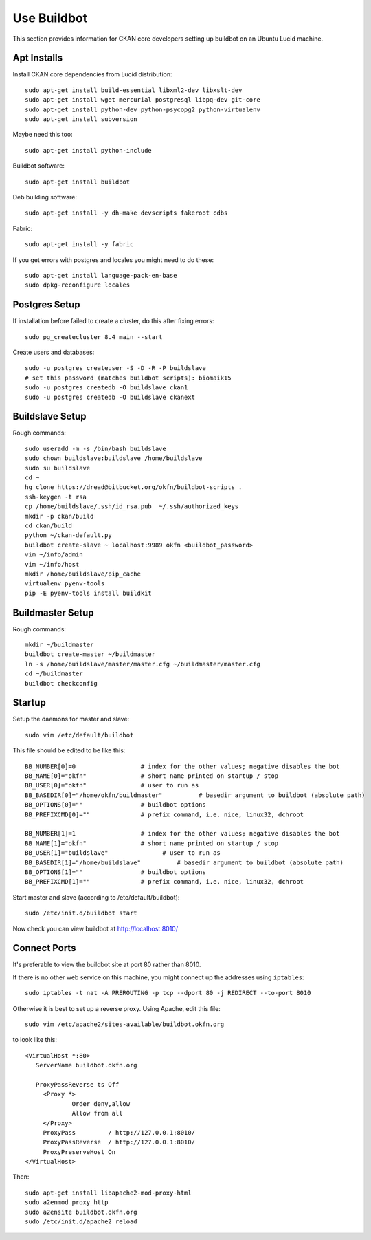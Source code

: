 ============
Use Buildbot
============

This section provides information for CKAN core developers setting up buildbot on an Ubuntu Lucid machine.

Apt Installs
============

Install CKAN core dependencies from Lucid distribution::

  sudo apt-get install build-essential libxml2-dev libxslt-dev 
  sudo apt-get install wget mercurial postgresql libpq-dev git-core
  sudo apt-get install python-dev python-psycopg2 python-virtualenv
  sudo apt-get install subversion

Maybe need this too::

  sudo apt-get install python-include

Buildbot software::

  sudo apt-get install buildbot

Deb building software::

  sudo apt-get install -y dh-make devscripts fakeroot cdbs 

Fabric::

  sudo apt-get install -y fabric

If you get errors with postgres and locales you might need to do these::

  sudo apt-get install language-pack-en-base
  sudo dpkg-reconfigure locales


Postgres Setup
==============

If installation before failed to create a cluster, do this after fixing errors::

  sudo pg_createcluster 8.4 main --start

Create users and databases::

  sudo -u postgres createuser -S -D -R -P buildslave
  # set this password (matches buildbot scripts): biomaik15
  sudo -u postgres createdb -O buildslave ckan1
  sudo -u postgres createdb -O buildslave ckanext


Buildslave Setup
================

Rough commands::

  sudo useradd -m -s /bin/bash buildslave
  sudo chown buildslave:buildslave /home/buildslave
  sudo su buildslave
  cd ~
  hg clone https://dread@bitbucket.org/okfn/buildbot-scripts .
  ssh-keygen -t rsa
  cp /home/buildslave/.ssh/id_rsa.pub  ~/.ssh/authorized_keys
  mkdir -p ckan/build
  cd ckan/build
  python ~/ckan-default.py
  buildbot create-slave ~ localhost:9989 okfn <buildbot_password>
  vim ~/info/admin
  vim ~/info/host
  mkdir /home/buildslave/pip_cache
  virtualenv pyenv-tools
  pip -E pyenv-tools install buildkit


Buildmaster Setup
=================

Rough commands::

  mkdir ~/buildmaster
  buildbot create-master ~/buildmaster
  ln -s /home/buildslave/master/master.cfg ~/buildmaster/master.cfg
  cd ~/buildmaster
  buildbot checkconfig


Startup
=======

Setup the daemons for master and slave::

  sudo vim /etc/default/buildbot

This file should be edited to be like this::

  BB_NUMBER[0]=0                  # index for the other values; negative disables the bot
  BB_NAME[0]="okfn"               # short name printed on startup / stop
  BB_USER[0]="okfn"               # user to run as
  BB_BASEDIR[0]="/home/okfn/buildmaster"          # basedir argument to buildbot (absolute path)
  BB_OPTIONS[0]=""                # buildbot options
  BB_PREFIXCMD[0]=""              # prefix command, i.e. nice, linux32, dchroot

  BB_NUMBER[1]=1                  # index for the other values; negative disables the bot
  BB_NAME[1]="okfn"               # short name printed on startup / stop
  BB_USER[1]="buildslave"               # user to run as
  BB_BASEDIR[1]="/home/buildslave"          # basedir argument to buildbot (absolute path)
  BB_OPTIONS[1]=""                # buildbot options
  BB_PREFIXCMD[1]=""              # prefix command, i.e. nice, linux32, dchroot

Start master and slave (according to /etc/default/buildbot)::

  sudo /etc/init.d/buildbot start

Now check you can view buildbot at http://localhost:8010/


Connect Ports
=============

It's preferable to view the buildbot site at port 80 rather than 8010.

If there is no other web service on this machine, you might connect up the addresses using ``iptables``::

  sudo iptables -t nat -A PREROUTING -p tcp --dport 80 -j REDIRECT --to-port 8010

Otherwise it is best to set up a reverse proxy. Using Apache, edit this file::

  sudo vim /etc/apache2/sites-available/buildbot.okfn.org

to look like this::

  <VirtualHost *:80>
     ServerName buildbot.okfn.org

     ProxyPassReverse ts Off
       <Proxy *>
               Order deny,allow
               Allow from all
       </Proxy>
       ProxyPass         / http://127.0.0.1:8010/
       ProxyPassReverse  / http://127.0.0.1:8010/
       ProxyPreserveHost On
  </VirtualHost>

Then::

  sudo apt-get install libapache2-mod-proxy-html
  sudo a2enmod proxy_http
  sudo a2ensite buildbot.okfn.org
  sudo /etc/init.d/apache2 reload

